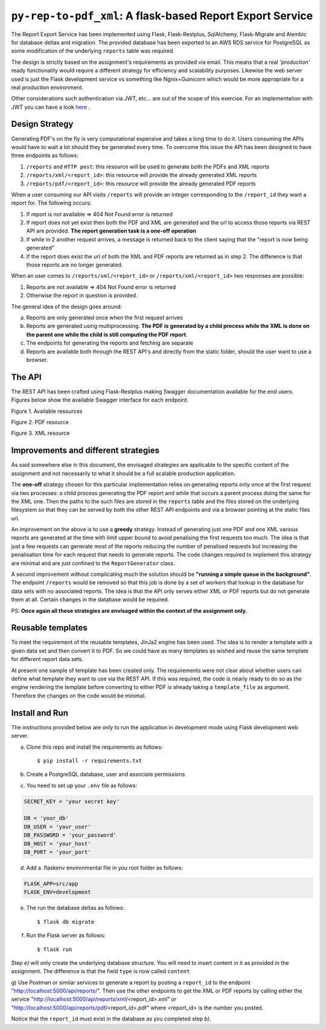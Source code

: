 =============================================================
``py-rep-to-pdf_xml``: A flask-based Report Export Service
=============================================================

.. image:: https://img.shields.io/badge/coverage-97%25-brightgreen.svg
    :target: #

The Report Export Service has been implemented using Flask, Flask-Restplus, SqlAlchemy, Flask-Migrate and Alembic
for database deltas and migration. The provided database has been exported to an AWS RDS service for PostgreSQL as
some modification of the underlying ``reports`` table was required.

The design is strictly based on the assignment's requirements as provided via email. This means that a real
*'production'* ready functionality would require a different strategy for efficiency and scalability purposes. Likewise
the web server used is just the Flask development service vs something like Ngnix+Guinicorn which would be more
appropriate for a real *production* environment.

Other considerations such authentication via JWT, etc... are out of the scope of this exercise. For an implementation
with JWT you can have a look here_ .

..  _here:
    https://github.com/d2gex/py_auth_server

Design Strategy
===============

Generating PDF's on the fly is very computational expensive and takes a long time to do it. Users consuming the APIs
would have to wait a lot should they be generated every time. To overcome this issue the API has been designed to
have three endpoints as follows:

1.  ``/reports`` and ``HTTP post``: this resource will be used to generate both the PDFs and XML reports
2.  ``/reports/xml/<report_id>``: this resource will provide the already generated XML reports
3.  ``/reports/pdf/<report_id>``: this resource will provide the already generated PDF reports

When a user consuming our API visits ``/reports`` will provide an integer corresponding to the ``/report_id`` they
want a report for. The following occurs:

1.  If report is not available => 404 Not Found error is returned
2.  If report does not yet exist then both the PDF and XML are generated and the url to access those reports via
    REST API are provided. **The report generation task is a one-off operation**
3.  If while in 2 another request arrives, a message is returned back to the client saying that the "report is now
    being generated"
4.  If the report does exist the url of both the XML and PDF reports are returned as in step 2. The difference is that
    those reports are no longer generated.

When an user comes to ``/reports/xml/<report_id>`` or ``/reports/xml/<report_id>`` two responses are possible:

1.  Reports are not available => 404 Not Found error is returned
2.  Otherwise the report in question is provided.

The general idea of the design goes around:

a.  Reports are only generated once when the first request arrives
b.  Reports are generated using multiprocessing. **The PDF is generated by a child process while the XML is done on the
    parent one while the child is still computing the PDF report**.
c.  The endpoints for generating the reports and fetching are separate
d.  Reports are available both through the REST API's and directly from the static folder, should the user want to use
    a browser.

The API
========

The REST API has been crafted using Flask-Restplus making Swagger documentation available for the end users. Figures
below show the available Swagger interface for each endpoint.

.. image:: docs/images/endpoints.png
    :alt: Available endpoints
    :target: #

Figure 1. Available resources

.. image:: docs/images/reports_endpoint.png
    :alt: PDF resource
    :target: #

Figure 2. PDF resource

.. image:: docs/images/pdf_endpoint.png
    :alt: XML resource
    :target: #

Figure 3. XML resource

Improvements and different strategies
======================================

As said somewhere else in this document, the envisaged strategies are applicable to the specific content of the
assignment and not necessarily to what it should be a full scalable production application.

The **one-off** strategy chosen for this particular implementation relies on generating reports only once at the
first request via two processes: a child process generating the PDF report and while that occurs a parent process doing
the same for the XML one. Then the paths to the such files are stored in the ``reports`` table and the files stored
on the underlying filesystem so that they can be served by both the other REST API endpoints and via a browser
pointing at the static files url.

An improvement on the above is to use a **greedy** strategy. Instead of generating just one PDF and one XML various
reports are generated at the time with limit upper bound to avoid penalising the first requests too much. The idea is
that just a few requests can generate most of the reports reducing the number of penalised requests but increasing the
penalisation time for each request that needs to generate reports. The code changes required to implement this strategy
are minimal and are just confined to the ``ReportGenerator`` class.

A second improvement without complicating much the solution should be **"running a simple queue in the background"**.
The endpoint ``/reports`` would be removed so that this job is done by a set of workers that lookup in the database for
data sets with no associated reports. The idea is that the API only serves either XML or PDF reports but do not
generate them at all. Certain changes in the database would be required.

PS: **Once again all these strategies are envisaged within the context of the assignment only.**

Reusable templates
==================

To meet the requirement of the reusable templates, JinJa2 engine has been used. The idea is to render a template
with a given data set and then convert it to PDF. So we could have as many templates as wished and reuse the same
template for different report data sets.

At present one sample of template has been created only. The requirements were not clear about whether users can
define what template they want to use via the REST API. If this was required, the code is nearly ready to do so as
the engine rendering the template before converting to either PDF is already taking a ``template_file`` as argument.
Therefore the changes on the code would be minimal.

Install and Run
================
The instructions provided below are only to run the application in development mode using Flask development web server.

a) Clone this repo and install the requirements as follows::

    $ pip install -r requirements.txt

b) Create a PostgreSQL database, user and associate permissions

c) You need to set up your ``.env`` file as follows:

.. code-block:: bash

    SECRET_KEY = 'your secret key'

    DB = 'your_db'
    DB_USER = 'your_user'
    DB_PASSWORD = 'your_password'
    DB_HOST = 'your_host'
    DB_PORT = 'your_port'

d) Add a .flaskenv environmental file in you root folder as follows:

.. code-block:: bash

    FLASK_APP=src/app
    FLASK_ENV=development

e) The run the database deltas as follows::

    $ flask db migrate

f) Run the Flask server as follows::

    $ flask run

Step *e)* will only create the underlying database structure. You will need to insert content in it as provided in
the assignment. The difference is that the field ``type`` is now called ``content``

g) Use Postman or similar services to generate a report by posting a ``report_id`` to the endpoint
"http://localhost:5000/api/reports/". Then use the other endpoints to get the XML or PDF reports by calling either
the service "http://localhost:5000/api/reports/xml/<report_id>.xml" or
"http://localhost:5000/api/reports/pdf/<report_id>.pdf" where <report_id> is the number you posted.

Notice that the ``report_id`` must exist in the database as you completed step *b)*.